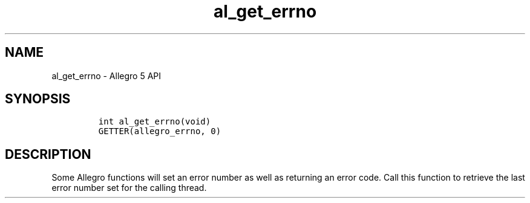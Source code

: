 .\" Automatically generated by Pandoc 3.1.3
.\"
.\" Define V font for inline verbatim, using C font in formats
.\" that render this, and otherwise B font.
.ie "\f[CB]x\f[]"x" \{\
. ftr V B
. ftr VI BI
. ftr VB B
. ftr VBI BI
.\}
.el \{\
. ftr V CR
. ftr VI CI
. ftr VB CB
. ftr VBI CBI
.\}
.TH "al_get_errno" "3" "" "Allegro reference manual" ""
.hy
.SH NAME
.PP
al_get_errno - Allegro 5 API
.SH SYNOPSIS
.IP
.nf
\f[C]


int al_get_errno(void)
GETTER(allegro_errno, 0)
\f[R]
.fi
.SH DESCRIPTION
.PP
Some Allegro functions will set an error number as well as returning an
error code.
Call this function to retrieve the last error number set for the calling
thread.
